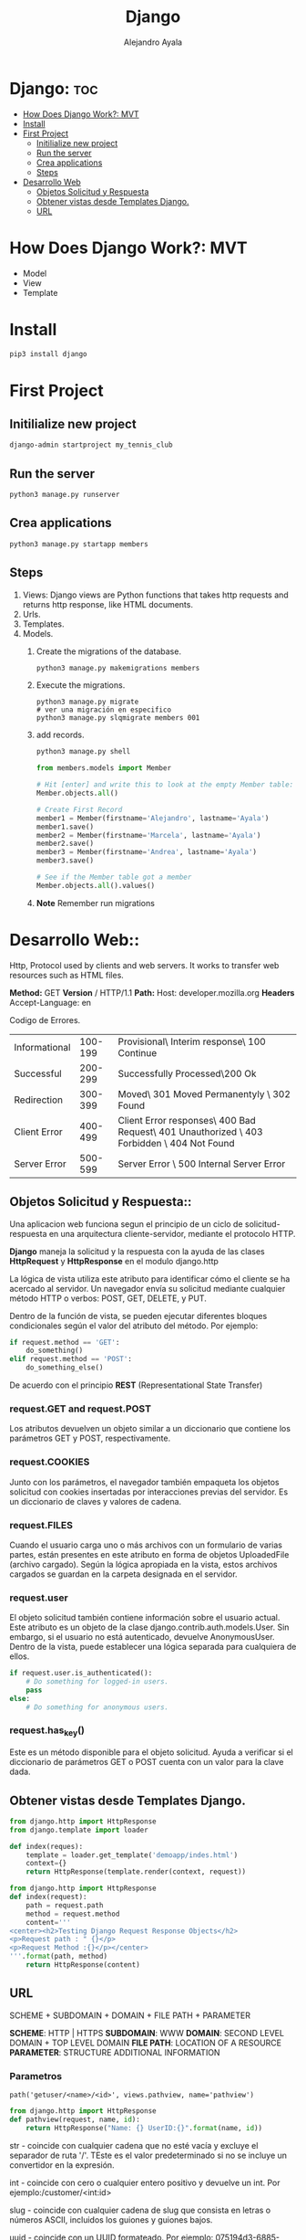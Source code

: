#+title: Django
#+author: Alejandro Ayala
#+startup: showeverything

* Django: :toc:
- [[#how-does-django-work-mvt][How Does Django Work?: MVT]]
- [[#install][Install]]
- [[#first-project][First Project]]
  - [[#initilialize-new-project][Initilialize new project]]
  - [[#run-the-server][Run the server]]
  - [[#crea-applications][Crea applications]]
  - [[#steps][Steps]]
- [[#desarrollo-web][Desarrollo Web]]
  - [[#objetos-solicitud-y-respuesta][Objetos Solicitud y Respuesta]]
  - [[#obtener-vistas-desde-templates-django][Obtener vistas desde Templates Django.]]
  - [[#url][URL]]

* How Does Django Work?: MVT
- Model
- View
- Template
* Install
 #+begin_src bash
pip3 install django
 #+end_src

* First Project
** Initilialize new project
 #+begin_src bash
django-admin startproject my_tennis_club
 #+end_src
** Run the server
 #+begin_src bash
python3 manage.py runserver
 #+end_src
** Crea applications
 #+begin_src bash
python3 manage.py startapp members
 #+end_src
** Steps
1. Views: Django views are Python functions that takes http requests and returns http response, like HTML documents.
2. Urls.
3. Templates.
4. Models.
   1. Create the migrations of the database.
      #+begin_src bash
      python3 manage.py makemigrations members
      #+end_src
   2. Execute the migrations.
      #+begin_src bash bash
      python3 manage.py migrate
      # ver una migración en especifico
      python3 manage.py slqmigrate members 001
      #+end_src
   3. add records.
      #+begin_src bash
      python3 manage.py shell
      #+end_src

      #+begin_src python
      from members.models import Member

      # Hit [enter] and write this to look at the empty Member table:
      Member.objects.all()

      # Create First Record
      member1 = Member(firstname='Alejandro', lastname='Ayala')
      member1.save()
      member2 = Member(firstname='Marcela', lastname='Ayala')
      member2.save()
      member3 = Member(firstname='Andrea', lastname='Ayala')
      member3.save()

      # See if the Member table got a member
      Member.objects.all().values()
      #+end_src
   4. **Note** Remember run migrations

* Desarrollo Web::
Http, Protocol used by clients and web servers. It works to transfer web resources such as HTML files.

**Method:** GET **Version** / HTTP/1.1
**Path:** Host: developer.mozilla.org
**Headers** Accept-Language: en


Codigo de Errores.
| Informational | 100-199 | Provisional\ Interim response\ 100 Continue                                                |
| Successful    | 200-299 | Successfully Processed\200 Ok                                                              |
| Redirection   | 300-399 | Moved\ 301 Moved Permanentyly \ 302 Found                                                  |
| Client Error  | 400-499 | Client Error responses\ 400 Bad Request\ 401 Unauthorized \ 403 Forbidden \ 404 Not Found  |
| Server Error  | 500-599 | Server Error \ 500 Internal Server Error                                                   |

** Objetos Solicitud y Respuesta::
Una aplicacion web funciona segun el principio de un ciclo de solicitud-respuesta en una arquitectura cliente-servidor, mediante el protocolo HTTP.

*Django* maneja la solicitud y la respuesta con la ayuda de las clases *HttpRequest* y *HttpResponse* en el modulo django.http

La lógica de vista utiliza este atributo para identificar cómo el cliente se ha acercado al servidor. Un navegador envía su solicitud mediante cualquier método HTTP o verbos:  POST, GET, DELETE, y PUT.

Dentro de la función de vista, se pueden ejecutar diferentes bloques condicionales según el valor del atributo del método. Por ejemplo:

#+begin_src python
if request.method == 'GET':
    do_something()
elif request.method == 'POST':
    do_something_else()
#+end_src

De acuerdo con el principio *REST* (Representational State Transfer)
*** request.GET and request.POST
Los atributos devuelven un objeto similar a un diccionario que contiene los parámetros GET y POST, respectivamente.
*** request.COOKIES
Junto con los parámetros, el navegador también empaqueta los objetos solicitud con cookies insertadas por interacciones previas del servidor. Es un diccionario de claves y valores de cadena.
*** request.FILES
Cuando el usuario carga uno o más archivos con un formulario de varias partes, están presentes en este atributo en forma de objetos UploadedFile (archivo cargado). Según la lógica apropiada en la vista, estos archivos cargados se guardan en la carpeta designada en el servidor.
*** request.user
El objeto solicitud también contiene información sobre el usuario actual. Este atributo es un objeto de la clase django.contrib.auth.models.User. Sin embargo, si el usuario no está autenticado, devuelve AnonymousUser. Dentro de la vista, puede establecer una lógica separada para cualquiera de ellos.

#+begin_src python
if request.user.is_authenticated():
    # Do something for logged-in users.
    pass
else:
    # Do something for anonymous users.
#+end_src
*** request.has_key()
Este es un método disponible para el objeto solicitud. Ayuda a verificar si el diccionario de parámetros GET o POST cuenta con un valor para la clave dada.

** Obtener vistas desde Templates Django.
#+begin_src python
from django.http import HttpResponse
from django.template import loader

def index(reques):
    template = loader.get_template('demoapp/indes.html')
    context={}
    return HttpResponse(template.render(context, request))
#+end_src

#+begin_src python
from django.http import HttpResponse
def index(request):
    path = request.path
    method = request.method
    content='''
<center><h2>Testing Django Request Response Objects</h2>
<p>Request path : " {}</p>
<p>Request Method :{}</p></center>
'''.format(path, method)
    return HttpResponse(content) 
#+end_src

** URL
SCHEME + SUBDOMAIN + DOMAIN + FILE PATH + PARAMETER

*SCHEME*: HTTP | HTTPS
*SUBDOMAIN*: WWW
*DOMAIN*: SECOND LEVEL DOMAIN + TOP LEVEL DOMAIN
*FILE PATH*: LOCATION OF A RESOURCE
*PARAMETER*: STRUCTURE ADDITIONAL INFORMATION

*** Parametros
#+begin_src python url.py
path('getuser/<name>/<id>', views.pathview, name='pathview')
#+end_src

#+begin_src python
from django.http import HttpResponse
def pathview(request, name, id):
    return HttpResponse("Name: {} UserID:{}".format(name, id))
#+end_src

str - coincide con cualquier cadena que no esté vacía y excluye el separador de ruta '/'. TEste es el valor predeterminado si no se incluye un convertidor en la expresión.

int - coincide con cero o cualquier entero positivo y devuelve un int. Por ejemplo:/customer/<int:id>

slug - coincide con cualquier cadena de slug que consista en letras o números ASCII, incluidos los guiones y guiones bajos.

uuid - coincide con un UUID formateado.  Por ejemplo: 075194d3-6885-417e-a8a8-6c931e272f00 y devuelve una instancia de UUID.

path - coincide con cualquier cadena que no esté vacía e incluye el separador de ruta '/'.

*** Parametros de consulta
#+begin_src python url.py
path('getuser/', views.qryview, name='qryview')
#+end_src

Declare la función  qryview en el archivo views.py.

#+begin_src python
from django.http import HttpResponse

def qryview(request):
    id = request.GET['id']
    return HttpResponse("Name: {} UserID:{}".format(name, id))
#+end_src

*** Parametros del cuerpo
Un formulario HTML envía los datos a la URL mencionada en su atributo de acción mediante el método POST. TEl método POST es una forma más segura de enviar datos que el método GET porque los datos no se revelan en la URL.

Construyamos un formulario simple que contenga dos elementos de entrada de texto. Luego, guárdelo como form.html en la carpeta templates.

#+begin_src html
<form action="/myapp/getform/" method="POST">
    {% csrf_token %}
    <p>Name: <input type="text" name="id"></p>
    <p>UserID :<input type="name" name="name"></p>
    <input type="submit">
</form>
#+end_src

#+begin_src python
path("showform/", views.showform, name="showform"),
path("getform/", views.getform, name='getform'),
#+end_src

#+begin_src python
from django.http import HttpResponse
from django.shortcuts import render

def showform(request):
    return render(request, "form.html")

def getform(request):
    if request.method == "POST":
        id=request.POST['id']
        name=request.POST['name']
    return HttpResponse("Name:{} UserID:{}".format(name, id))
#+end_src
